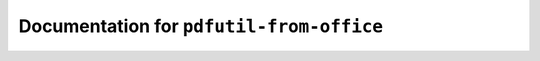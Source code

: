 *****************************************
Documentation for ``pdfutil-from-office``
*****************************************

.. contents::

















